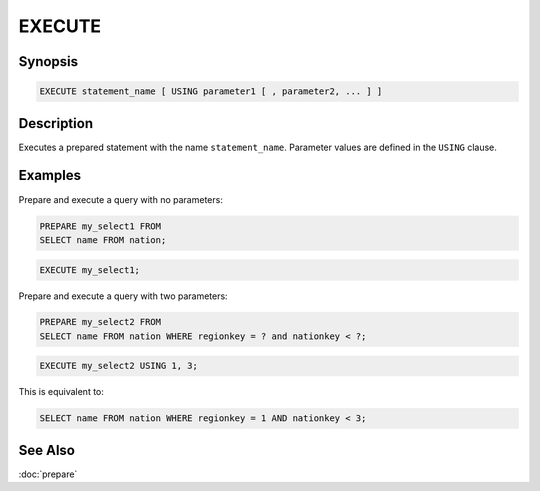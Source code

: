 =======
EXECUTE
=======

Synopsis
--------

.. code-block:: none

    EXECUTE statement_name [ USING parameter1 [ , parameter2, ... ] ]

Description
-----------

Executes a prepared statement with the name ``statement_name``. Parameter values
are defined in the ``USING`` clause.

Examples
--------

Prepare and execute a query with no parameters:

.. code-block:: sql

    PREPARE my_select1 FROM
    SELECT name FROM nation;

.. code-block:: sql

    EXECUTE my_select1;

Prepare and execute a query with two parameters:

.. code-block:: sql

  PREPARE my_select2 FROM
  SELECT name FROM nation WHERE regionkey = ? and nationkey < ?;

.. code-block:: sql

    EXECUTE my_select2 USING 1, 3;

This is equivalent to:

.. code-block:: sql

  SELECT name FROM nation WHERE regionkey = 1 AND nationkey < 3;

See Also
--------

:doc:`prepare`
